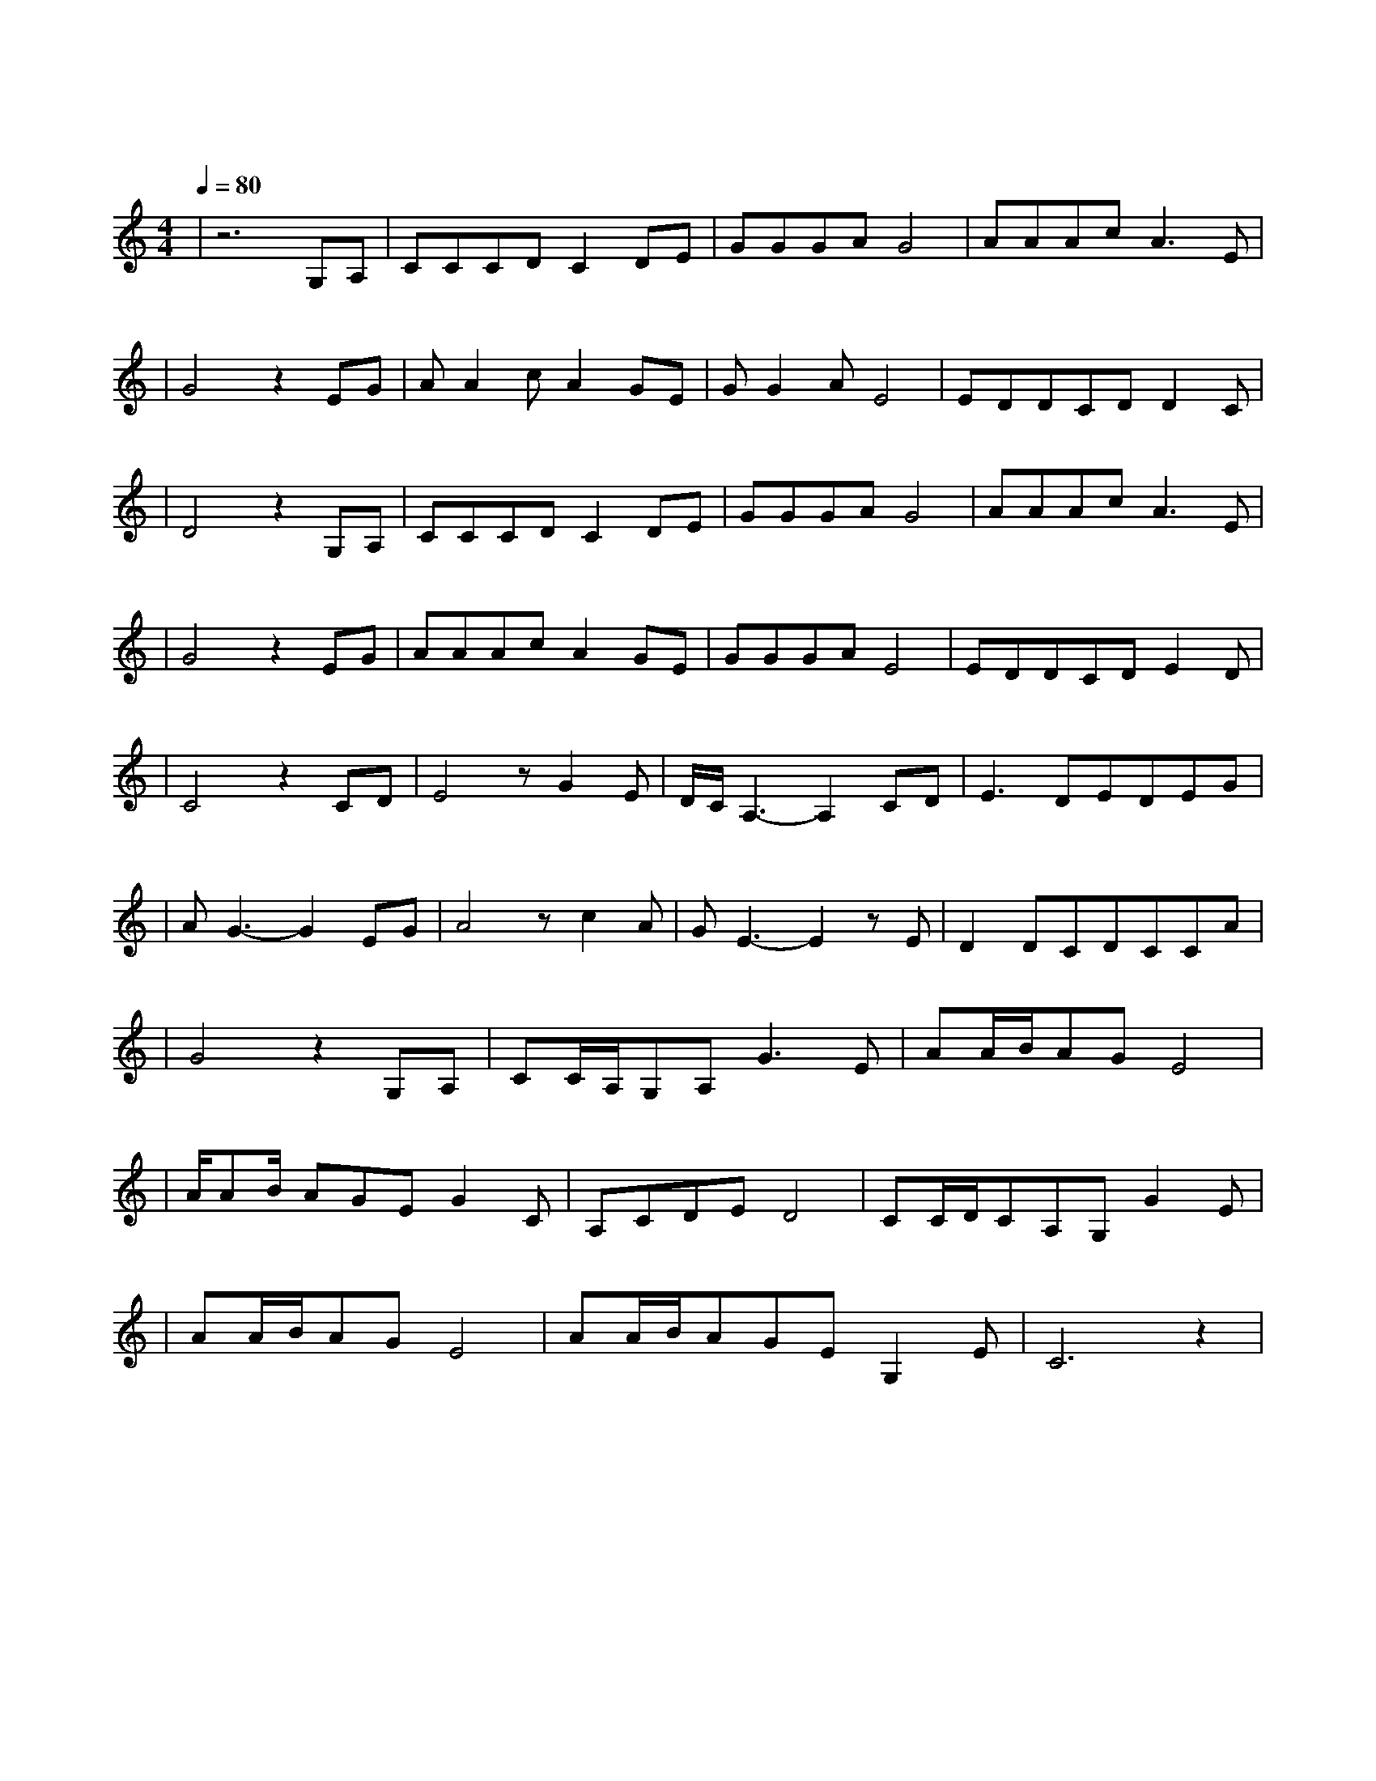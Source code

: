 X:1
T:爱江山更爱美人
M:4/4
L:1/8
V:1
Q:1/4=80
K:C
|z6G,A,|CCCDC2DE|GGGAG4|AAAcA3E|
w: 道 不|尽 红 尘 奢 恋 诉 不|完 人 间 恩 怨|世 世 代 代 都 是|
|G4z2EG|AA2cA2GE|GG2AE4|EDDCDD2C|
w: 缘 流 着|相 同 的 血 喝 着|相 同 的 水|这 条 路 漫 漫 又 长|
|D4z2G,A,|CCCDC2DE|GGGAG4|AAAcA3E|
w: 远 红 花|当 然 配 绿 叶 这 一|辈 子 谁 来 陪|渺 渺 茫 茫 来 又|
|G4z2EG|AAAcA2GE|GGGAE4|EDDCDE2D|
w: 回 往 日|情 景 再 浮 现 藕 虽|断 了 丝 还 连|轻 叹 世 间 事 多 变|
|C4z2CD|E4zG2E|D/2C/2A,3-A,2CD|E3DEDEG|
w: 迁 爱 江|山 更 爱|美 人 哪 个|英 雄 好 汉 宁 愿|
|AG3-G2EG|A4zc2A|GE3-E2zE|D2DCDCCA|
w: 孤 单 好 儿|郎 浑 身|是 胆 壮|志 豪 情 四 海 远 名|
|G4z2G,A,|CC/2A,/2G,A,G3E|AA/2B/2AGE4|
w:扬 人 生|短 短 几 个 秋 啊|不 醉 不 罢 休|
|A/2AB/2 AGEG2C|A,CDED4|CC/2D/2CA,G,G2E|
w:东 边 我 的 美 人 啊|西 边 黄 河 流|来 呀 来 个 酒 啊|
|AA/2B/2AGE4|AA/2B/2AGEG,2E|C6z2|
w: 不 醉 不 罢 休|愁 情 烦 事 别 放 心|头|
